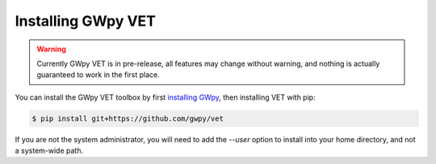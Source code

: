 ###################
Installing GWpy VET
###################

.. warning::

   Currently GWpy VET is in pre-release, all features may change without warning, and nothing is actually guaranteed to work in the first place.

You can install the GWpy VET toolbox by first `installing GWpy <../../latest/install.html>`_, then installing VET with pip:

.. code-block:: bash

   $ pip install git+https://github.com/gwpy/vet

If you are not the system administrator, you will need to add the `--user` option to install into your home directory, and not a system-wide path.
